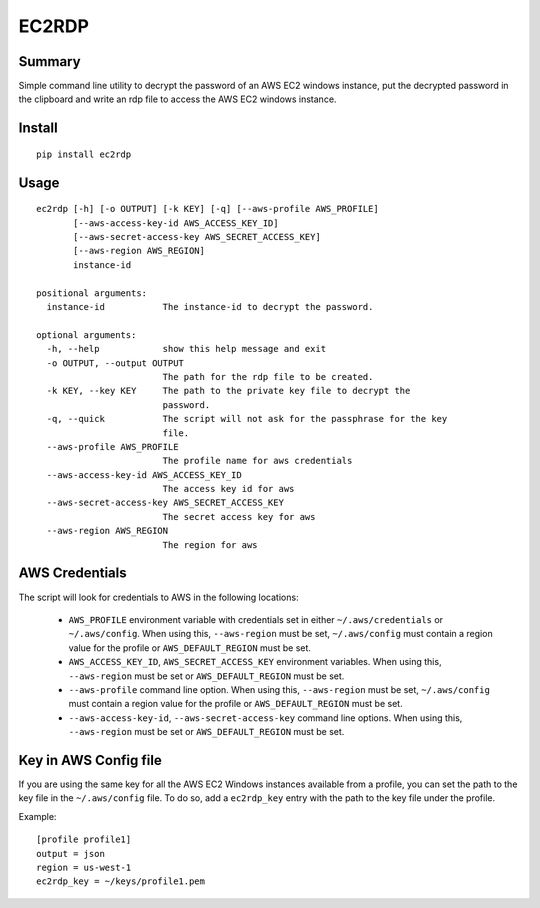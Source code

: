 ------
EC2RDP
------

Summary
-------
Simple command line utility to decrypt the password of an
AWS EC2 windows instance, put the decrypted password in
the clipboard and write an rdp file to access the AWS
EC2 windows instance.

Install
-------
::

    pip install ec2rdp

Usage
-----
::

    ec2rdp [-h] [-o OUTPUT] [-k KEY] [-q] [--aws-profile AWS_PROFILE]
           [--aws-access-key-id AWS_ACCESS_KEY_ID]
           [--aws-secret-access-key AWS_SECRET_ACCESS_KEY]
           [--aws-region AWS_REGION]
           instance-id

    positional arguments:
      instance-id           The instance-id to decrypt the password.

    optional arguments:
      -h, --help            show this help message and exit
      -o OUTPUT, --output OUTPUT
                            The path for the rdp file to be created.
      -k KEY, --key KEY     The path to the private key file to decrypt the
                            password.
      -q, --quick           The script will not ask for the passphrase for the key
                            file.
      --aws-profile AWS_PROFILE
                            The profile name for aws credentials
      --aws-access-key-id AWS_ACCESS_KEY_ID
                            The access key id for aws
      --aws-secret-access-key AWS_SECRET_ACCESS_KEY
                            The secret access key for aws
      --aws-region AWS_REGION
                            The region for aws

AWS Credentials
---------------
The script will look for credentials to AWS in the following locations:

 - ``AWS_PROFILE`` environment variable with credentials set in either ``~/.aws/credentials`` or ``~/.aws/config``.
   When using this, ``--aws-region`` must be set, ``~/.aws/config`` must contain a region value for the profile or
   ``AWS_DEFAULT_REGION`` must be set.

 - ``AWS_ACCESS_KEY_ID``, ``AWS_SECRET_ACCESS_KEY`` environment variables. When using this, ``--aws-region`` must be set
   or ``AWS_DEFAULT_REGION`` must be set.

 - ``--aws-profile`` command line option. When using this, ``--aws-region`` must be set, ``~/.aws/config`` must contain
   a region value for the profile or ``AWS_DEFAULT_REGION`` must be set.

 - ``--aws-access-key-id``, ``--aws-secret-access-key`` command line options. When using this, ``--aws-region`` must be
   set or ``AWS_DEFAULT_REGION`` must be set.

Key in AWS Config file
----------------------
If you are using the same key for all the AWS EC2 Windows instances available from a profile, you can set the path to
the key file in the ``~/.aws/config`` file. To do so, add a ``ec2rdp_key`` entry with the path to the key file under
the profile.

Example::

    [profile profile1]
    output = json
    region = us-west-1
    ec2rdp_key = ~/keys/profile1.pem

